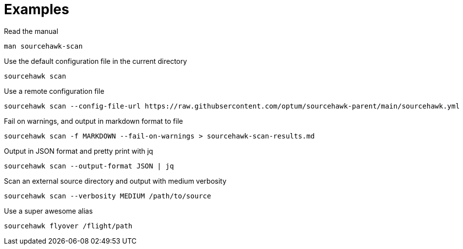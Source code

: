 
= Examples

.Read the manual
[source,sh]
----
man sourcehawk-scan
----

.Use the default configuration file in the current directory
[source,sh]
----
sourcehawk scan
----

.Use a remote configuration file
[source,sh]
----
sourcehawk scan --config-file-url https://raw.githubsercontent.com/optum/sourcehawk-parent/main/sourcehawk.yml
----

.Fail on warnings, and output in markdown format to file
[source,sh]
----
sourcehawk scan -f MARKDOWN --fail-on-warnings > sourcehawk-scan-results.md
----

.Output in JSON format and pretty print with jq
[source,sh]
----
sourcehawk scan --output-format JSON | jq
----

.Scan an external source directory and output with medium verbosity
[source,sh]
----
sourcehawk scan --verbosity MEDIUM /path/to/source
----

.Use a super awesome alias
[source,sh]
----
sourcehawk flyover /flight/path
----